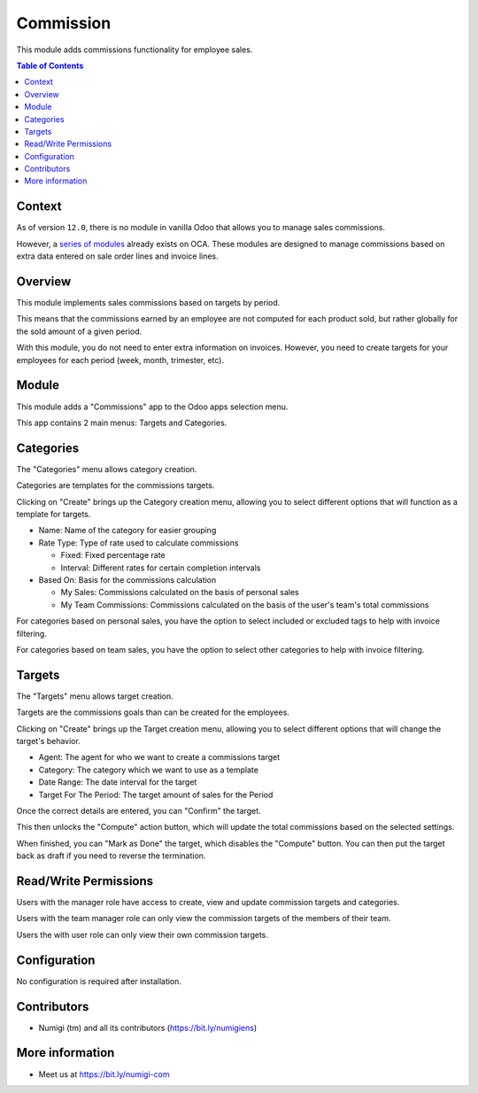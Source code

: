 Commission
==========
This module adds commissions functionality for employee sales.

.. contents:: Table of Contents

Context
-------
As of version ``12.0``, there is no module in vanilla Odoo that allows you to manage sales commissions.

However, a `series of modules <https://github.com/OCA/commission>`_ already exists on OCA.
These modules are designed to manage commissions based on extra data entered on sale order lines and invoice lines.

Overview
--------
This module implements sales commissions based on targets by period.

This means that the commissions earned by an employee are not computed for each product sold,
but rather globally for the sold amount of a given period.

With this module, you do not need to enter extra information on invoices.
However, you need to create targets for your employees for each period (week, month, trimester, etc).

Module
------
This module adds a "Commissions" app to the Odoo apps selection menu.

.. image:: static/description/app.png

This app contains 2 main menus: Targets and Categories.

.. image:: static/description/menu.png

Categories
----------
The "Categories" menu allows category creation.

Categories are templates for the commissions targets.

.. image:: static/description/category_menu.png

Clicking on "Create" brings up the Category creation menu, allowing you to select different options that will function as a template for targets.

* Name: Name of the category for easier grouping
* Rate Type: Type of rate used to calculate commissions

  * Fixed: Fixed percentage rate
  * Interval: Different rates for certain completion intervals

* Based On: Basis for the commissions calculation

  * My Sales: Commissions calculated on the basis of personal sales
  * My Team Commissions: Commissions calculated on the basis of the user's team's total commissions

For categories based on personal sales, you have the option to select included or excluded tags to help with invoice filtering.

For categories based on team sales, you have the option to select other categories to help with invoice filtering.

.. image:: static/description/category.png

Targets
-------
The "Targets" menu allows target creation.

Targets are the commissions goals than can be created for the employees.

.. image:: static/description/target_menu.png

Clicking on "Create" brings up the Target creation menu, allowing you to select different options that will change the target's behavior.

* Agent: The agent for who we want to create a commissions target
* Category: The category which we want to use as a template
* Date Range: The date interval for the target
* Target For The Period: The target amount of sales for the Period

Once the correct details are entered, you can "Confirm" the target.

.. image:: static/description/target.png

This then unlocks the "Compute" action button, which will update the total commissions based on the selected settings.

.. image:: static/description/computed.png

When finished, you can "Mark as Done" the target, which disables the "Compute" button. You can then put the target back as draft if you need to reverse the termination.

.. image:: static/description/done.png

Read/Write Permissions
----------------------
Users with the manager role have access to create, view and update commission targets and categories.

Users with the team manager role can only view the commission targets of the members of their team.

Users the with user role can only view their own commission targets.

Configuration
-------------
No configuration is required after installation.

Contributors
------------
* Numigi (tm) and all its contributors (https://bit.ly/numigiens)

More information
----------------
* Meet us at https://bit.ly/numigi-com
